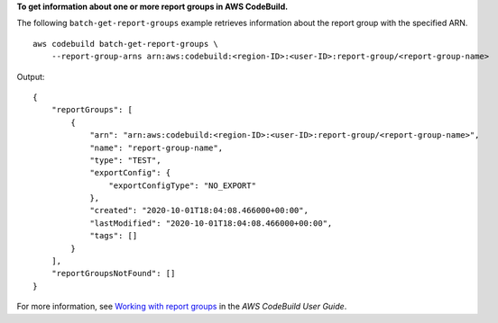 **To get information about one or more report groups in AWS CodeBuild.**

The following ``batch-get-report-groups`` example retrieves information about the report group with the specified ARN. ::

    aws codebuild batch-get-report-groups \
        --report-group-arns arn:aws:codebuild:<region-ID>:<user-ID>:report-group/<report-group-name>

Output::

    {
        "reportGroups": [
            {
                "arn": "arn:aws:codebuild:<region-ID>:<user-ID>:report-group/<report-group-name>",
                "name": "report-group-name",
                "type": "TEST",
                "exportConfig": {
                    "exportConfigType": "NO_EXPORT"
                },
                "created": "2020-10-01T18:04:08.466000+00:00",
                "lastModified": "2020-10-01T18:04:08.466000+00:00",
                "tags": []
            }
        ],
        "reportGroupsNotFound": []
    }

For more information, see `Working with report groups  <https://docs.aws.amazon.com/codebuild/latest/userguide/test-report-group.html>`__ in the *AWS CodeBuild User Guide*.
